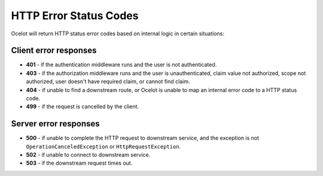 HTTP Error Status Codes
=======================

Ocelot will return HTTP status error codes based on internal logic in certain situations:

Client error responses
----------------------

- **401** - if the authentication middleware runs and the user is not authenticated.
- **403** - if the authorization middleware runs and the user is unauthenticated, claim value not authorized, scope not authorized, user doesn't have required claim, or cannot find claim.
- **404** - if unable to find a downstream route, or Ocelot is unable to map an internal error code to a HTTP status code.
- **499** - if the request is cancelled by the client.

Server error responses
----------------------

- **500** - if unable to complete the HTTP request to downstream service, and the exception is not ``OperationCanceledException`` or ``HttpRequestException``.
- **502** - if unable to connect to downstream service.
- **503** - if the downstream request times out.
